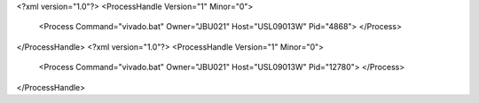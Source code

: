 <?xml version="1.0"?>
<ProcessHandle Version="1" Minor="0">
    <Process Command="vivado.bat" Owner="JBU021" Host="USL09013W" Pid="4868">
    </Process>
</ProcessHandle>
<?xml version="1.0"?>
<ProcessHandle Version="1" Minor="0">
    <Process Command="vivado.bat" Owner="JBU021" Host="USL09013W" Pid="12780">
    </Process>
</ProcessHandle>
